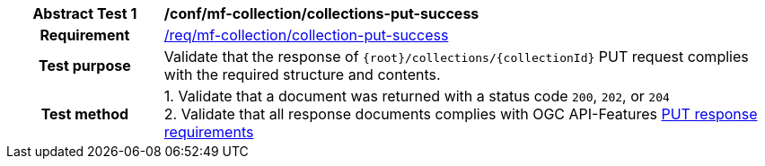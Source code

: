 [[conf_mfc_collection_put_success]]
[cols=">20h,<80d",width="100%"]
|===
|*Abstract Test {counter:conf-id}* |*/conf/mf-collection/collections-put-success*
|Requirement    | <<req_mfc-collection-response-put, /req/mf-collection/collection-put-success>>
|Test purpose   | Validate that the response of `{root}/collections/{collectionId}` PUT request complies with the required structure and contents.
|Test method    |
1. Validate that a document was returned with a status code `200`, `202`, or `204` +
2. Validate that all response documents complies with OGC API-Features link:http://docs.ogc.org/DRAFTS/20-002.html#_response_2[PUT response requirements]
|===